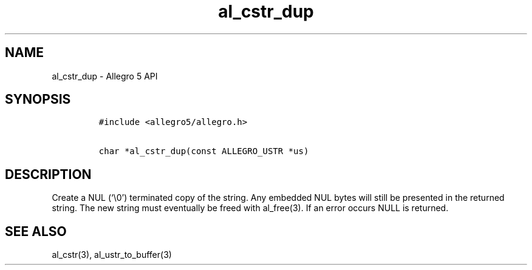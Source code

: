 .TH al_cstr_dup 3 "" "Allegro reference manual"
.SH NAME
.PP
al_cstr_dup - Allegro 5 API
.SH SYNOPSIS
.IP
.nf
\f[C]
#include\ <allegro5/allegro.h>

char\ *al_cstr_dup(const\ ALLEGRO_USTR\ *us)
\f[]
.fi
.SH DESCRIPTION
.PP
Create a NUL (`\\0') terminated copy of the string.
Any embedded NUL bytes will still be presented in the returned string.
The new string must eventually be freed with al_free(3).
If an error occurs NULL is returned.
.SH SEE ALSO
.PP
al_cstr(3), al_ustr_to_buffer(3)
